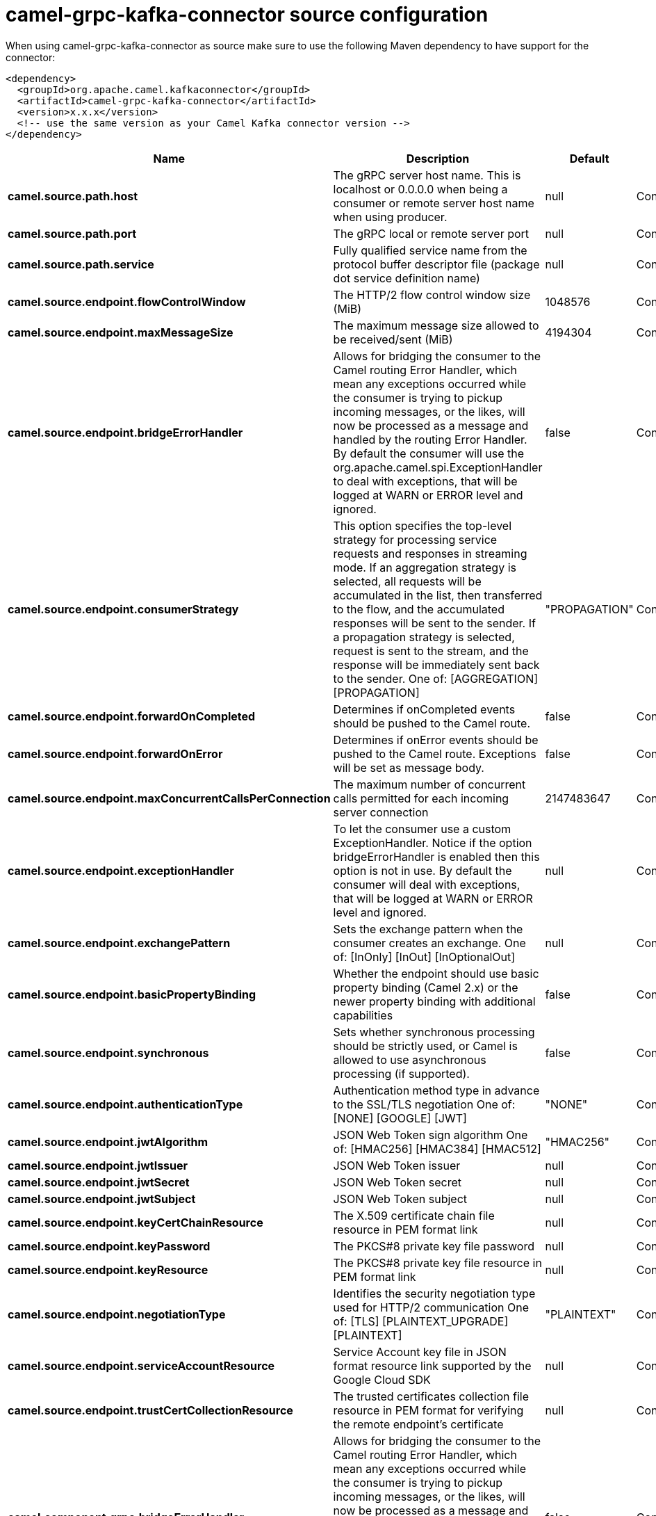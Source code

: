 // kafka-connector options: START
[[camel-grpc-kafka-connector-source]]
= camel-grpc-kafka-connector source configuration

When using camel-grpc-kafka-connector as source make sure to use the following Maven dependency to have support for the connector:

[source,xml]
----
<dependency>
  <groupId>org.apache.camel.kafkaconnector</groupId>
  <artifactId>camel-grpc-kafka-connector</artifactId>
  <version>x.x.x</version>
  <!-- use the same version as your Camel Kafka connector version -->
</dependency>
----


[width="100%",cols="2,5,^1,2",options="header"]
|===
| Name | Description | Default | Priority
| *camel.source.path.host* | The gRPC server host name. This is localhost or 0.0.0.0 when being a consumer or remote server host name when using producer. | null | ConfigDef.Importance.HIGH
| *camel.source.path.port* | The gRPC local or remote server port | null | ConfigDef.Importance.HIGH
| *camel.source.path.service* | Fully qualified service name from the protocol buffer descriptor file (package dot service definition name) | null | ConfigDef.Importance.HIGH
| *camel.source.endpoint.flowControlWindow* | The HTTP/2 flow control window size (MiB) | 1048576 | ConfigDef.Importance.MEDIUM
| *camel.source.endpoint.maxMessageSize* | The maximum message size allowed to be received/sent (MiB) | 4194304 | ConfigDef.Importance.MEDIUM
| *camel.source.endpoint.bridgeErrorHandler* | Allows for bridging the consumer to the Camel routing Error Handler, which mean any exceptions occurred while the consumer is trying to pickup incoming messages, or the likes, will now be processed as a message and handled by the routing Error Handler. By default the consumer will use the org.apache.camel.spi.ExceptionHandler to deal with exceptions, that will be logged at WARN or ERROR level and ignored. | false | ConfigDef.Importance.MEDIUM
| *camel.source.endpoint.consumerStrategy* | This option specifies the top-level strategy for processing service requests and responses in streaming mode. If an aggregation strategy is selected, all requests will be accumulated in the list, then transferred to the flow, and the accumulated responses will be sent to the sender. If a propagation strategy is selected, request is sent to the stream, and the response will be immediately sent back to the sender. One of: [AGGREGATION] [PROPAGATION] | "PROPAGATION" | ConfigDef.Importance.MEDIUM
| *camel.source.endpoint.forwardOnCompleted* | Determines if onCompleted events should be pushed to the Camel route. | false | ConfigDef.Importance.MEDIUM
| *camel.source.endpoint.forwardOnError* | Determines if onError events should be pushed to the Camel route. Exceptions will be set as message body. | false | ConfigDef.Importance.MEDIUM
| *camel.source.endpoint.maxConcurrentCallsPerConnection* | The maximum number of concurrent calls permitted for each incoming server connection | 2147483647 | ConfigDef.Importance.MEDIUM
| *camel.source.endpoint.exceptionHandler* | To let the consumer use a custom ExceptionHandler. Notice if the option bridgeErrorHandler is enabled then this option is not in use. By default the consumer will deal with exceptions, that will be logged at WARN or ERROR level and ignored. | null | ConfigDef.Importance.MEDIUM
| *camel.source.endpoint.exchangePattern* | Sets the exchange pattern when the consumer creates an exchange. One of: [InOnly] [InOut] [InOptionalOut] | null | ConfigDef.Importance.MEDIUM
| *camel.source.endpoint.basicPropertyBinding* | Whether the endpoint should use basic property binding (Camel 2.x) or the newer property binding with additional capabilities | false | ConfigDef.Importance.MEDIUM
| *camel.source.endpoint.synchronous* | Sets whether synchronous processing should be strictly used, or Camel is allowed to use asynchronous processing (if supported). | false | ConfigDef.Importance.MEDIUM
| *camel.source.endpoint.authenticationType* | Authentication method type in advance to the SSL/TLS negotiation One of: [NONE] [GOOGLE] [JWT] | "NONE" | ConfigDef.Importance.MEDIUM
| *camel.source.endpoint.jwtAlgorithm* | JSON Web Token sign algorithm One of: [HMAC256] [HMAC384] [HMAC512] | "HMAC256" | ConfigDef.Importance.MEDIUM
| *camel.source.endpoint.jwtIssuer* | JSON Web Token issuer | null | ConfigDef.Importance.MEDIUM
| *camel.source.endpoint.jwtSecret* | JSON Web Token secret | null | ConfigDef.Importance.MEDIUM
| *camel.source.endpoint.jwtSubject* | JSON Web Token subject | null | ConfigDef.Importance.MEDIUM
| *camel.source.endpoint.keyCertChainResource* | The X.509 certificate chain file resource in PEM format link | null | ConfigDef.Importance.MEDIUM
| *camel.source.endpoint.keyPassword* | The PKCS#8 private key file password | null | ConfigDef.Importance.MEDIUM
| *camel.source.endpoint.keyResource* | The PKCS#8 private key file resource in PEM format link | null | ConfigDef.Importance.MEDIUM
| *camel.source.endpoint.negotiationType* | Identifies the security negotiation type used for HTTP/2 communication One of: [TLS] [PLAINTEXT_UPGRADE] [PLAINTEXT] | "PLAINTEXT" | ConfigDef.Importance.MEDIUM
| *camel.source.endpoint.serviceAccountResource* | Service Account key file in JSON format resource link supported by the Google Cloud SDK | null | ConfigDef.Importance.MEDIUM
| *camel.source.endpoint.trustCertCollectionResource* | The trusted certificates collection file resource in PEM format for verifying the remote endpoint's certificate | null | ConfigDef.Importance.MEDIUM
| *camel.component.grpc.bridgeErrorHandler* | Allows for bridging the consumer to the Camel routing Error Handler, which mean any exceptions occurred while the consumer is trying to pickup incoming messages, or the likes, will now be processed as a message and handled by the routing Error Handler. By default the consumer will use the org.apache.camel.spi.ExceptionHandler to deal with exceptions, that will be logged at WARN or ERROR level and ignored. | false | ConfigDef.Importance.MEDIUM
| *camel.component.grpc.basicPropertyBinding* | Whether the component should use basic property binding (Camel 2.x) or the newer property binding with additional capabilities | false | ConfigDef.Importance.MEDIUM
|===
// kafka-connector options: END
